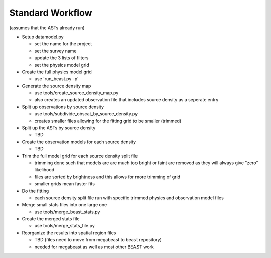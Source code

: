 
Standard Workflow
=================

(assumes that the ASTs already run)

- Setup datamodel.py

  * set the name for the project
  * set the survey name
  * update the 3 lists of filters
  * set the physics model grid

- Create the full physics model grid

  * use 'run_beast.py -p'

- Generate the source density map
  
  * use tools/create_source_density_map.py
  * also creates an updated observation file that includes source density as a
    seperate entry

- Split up observations by source density
  
  * use tools/subdivide_obscat_by_source_density.py
  * creates smaller files allowing for the fitting grid to be smaller (trimmed)

- Split up the ASTs by source density
  
  * TBD

- Create the observation models for each source density
  
  * TBD

- Trim the full model grid for each source density split file
  
  * trimming done such that models are are much too bright or faint are removed
    as they will always give "zero" likelihood
  * files are sorted by brightness and this allows for more trimming of grid
  * smaller grids mean faster fits

- Do the fitting
  
  * each source density split file run with specific trimmed physics and 
    observation model files

- Merge small stats files into one large one

  * use tools/merge_beast_stats.py

- Create the merged stats file

  * use tools/merge_stats_file.py
    
- Reorganize the results into spatial region files
  
  * TBD (files need to move from megabeast to beast repository)
  * needed for megabeast as well as most other BEAST work
